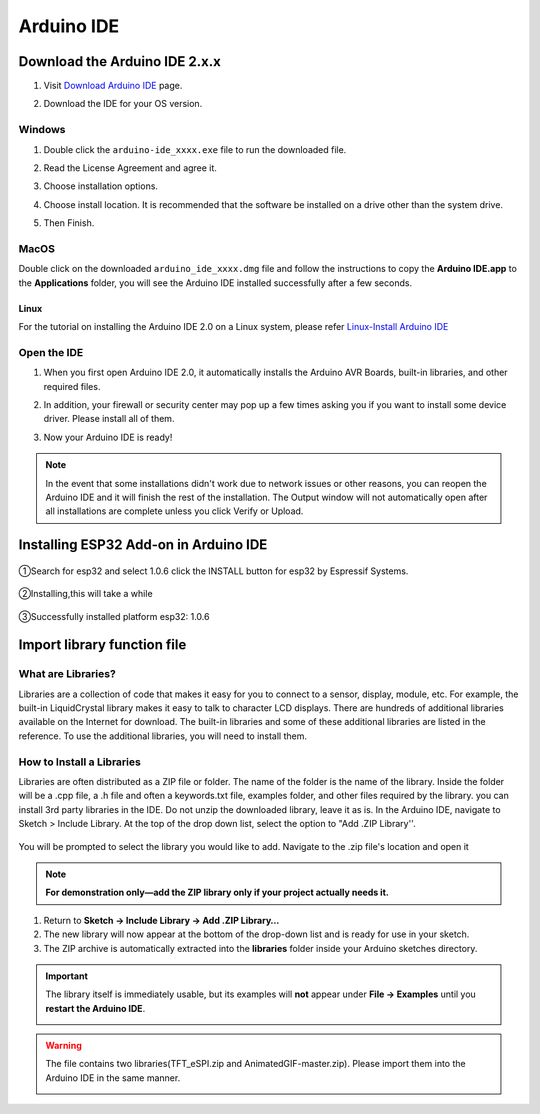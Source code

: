 .. __arduino_ide:

Arduino IDE
=======================

Download the Arduino IDE 2.x.x
-------------------------------

#. Visit `Download Arduino IDE <https://www.arduino.cc/en/software>`_ page.

#. Download the IDE for your OS version.

   .. image:: /Tutorial/img/Install_Arduino_IDE_1.png

Windows
^^^^^^^^

#. Double click the ``arduino-ide_xxxx.exe`` file to run the downloaded file.

#. Read the License Agreement and agree it.

   .. image:: /Tutorial/img/Install_Arduino_IDE_2.png

#. Choose installation options.

   .. image:: /Tutorial/img/Install_Arduino_IDE_3.png

#. Choose install location. It is recommended that the software be installed on a drive other than the system drive.

   .. image:: /Tutorial/img/Install_Arduino_IDE_4.png

#. Then Finish. 

   .. image:: /Tutorial/img/Install_Arduino_IDE_5.png

MacOS
^^^^^^^^

Double click on the downloaded ``arduino_ide_xxxx.dmg`` file and follow the 
instructions to copy the **Arduino IDE.app** to the **Applications** folder, you will see the Arduino IDE installed successfully after a few seconds.

.. image:: /Tutorial/img/Install_Arduino_IDE_6.png
    :width: 800

Linux
"""""""

For the tutorial on installing the Arduino IDE 2.0 on a Linux system, please 
refer `Linux-Install Arduino IDE <https://docs.arduino.cc/software/ide-v2/tutori
als/getting-started/ide-v2-downloading-and-installing#linux>`_

Open the IDE
^^^^^^^^^^^^^

#. When you first open Arduino IDE 2.0, it automatically installs the Arduino AVR Boards, built-in libraries, and other required files.

   .. image:: /Tutorial/img/Install_Arduino_IDE_7.png

#. In addition, your firewall or security center may pop up a few times asking you if you want to install some device driver. Please install all of them.

   .. image:: /Tutorial/img/Install_Arduino_IDE_8.png

#. Now your Arduino IDE is ready!

.. note::
   In the event that some installations didn't work due to network issues or other 
   reasons, you can reopen the Arduino IDE and it will finish the rest of the 
   installation. The Output window will not automatically open after all installations 
   are complete unless you click Verify or Upload.

Installing ESP32 Add-on in Arduino IDE
--------------

   .. image:: /Tutorial/img/核心包.png

①Search for esp32 and select 1.0.6 click the INSTALL button for esp32 by 
Espressif Systems.

   .. image:: /Tutorial/img/3.3.0.1.png

②Installing,this will take a while

   .. image:: /Tutorial/img/3.3.0.2.png

③Successfully installed platform esp32: 1.0.6

   .. image:: /Tutorial/img/3.3.0.3.png

Import library function file
--------------

What are Libraries?
^^^^^^^^
Libraries are a collection of code that makes it easy for you to connect to a sensor, display, module, etc. For example, the built-in LiquidCrystal library makes it easy to talk to character LCD displays. There are hundreds of additional libraries
available on the Internet for download. The built-in libraries and some of these additional libraries are listed in the reference. To use the additional libraries, you will need to install them.

How to Install a Libraries
^^^^^^^^
Libraries are often distributed as a ZIP file or folder. The name of the folder is the name of the library. Inside the folder will be a .cpp file, a .h file and often a keywords.txt file, examples folder, and other files required by the library. you can install   3rd party libraries in the IDE. Do not unzip the downloaded library, leave it as is.
In the Arduino IDE, navigate to Sketch > Include Library. At the top of the drop down list, select the option to "Add .ZIP Library''.

   .. image:: /Tutorial/img/L1.png
You will be prompted to select the library you would like to add. Navigate to the .zip file's  location and open it

   .. image:: /Tutorial/img/L2.png
.. note::
   **For demonstration only—add the ZIP library only if your project actually needs it.**

1. Return to **Sketch → Include Library → Add .ZIP Library…**  
2. The new library will now appear at the bottom of the drop-down list and is ready for use in your sketch.  
3. The ZIP archive is automatically extracted into the **libraries** folder inside your Arduino sketches directory.

.. important::
   The library itself is immediately usable, but its examples will **not** appear under **File → Examples** until you **restart the Arduino IDE**.

   .. image:: /Tutorial/img/L3.png

.. warning:: The file contains two libraries(TFT_eSPI.zip and AnimatedGIF-master.zip). Please import them into the Arduino IDE in the same manner.


   .. image:: /Tutorial/img/GIF1.png
   .. image:: /Tutorial/img/GIF2.png